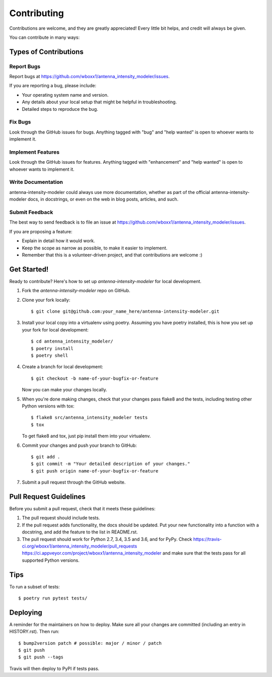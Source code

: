 .. highlight:: shell

============
Contributing
============

Contributions are welcome, and they are greatly appreciated! Every little bit
helps, and credit will always be given.

You can contribute in many ways:

Types of Contributions
----------------------

Report Bugs
~~~~~~~~~~~

Report bugs at https://github.com/wboxx1/antenna_intensity_modeler/issues.

If you are reporting a bug, please include:

* Your operating system name and version.
* Any details about your local setup that might be helpful in troubleshooting.
* Detailed steps to reproduce the bug.

Fix Bugs
~~~~~~~~

Look through the GitHub issues for bugs. Anything tagged with "bug" and "help
wanted" is open to whoever wants to implement it.

Implement Features
~~~~~~~~~~~~~~~~~~

Look through the GitHub issues for features. Anything tagged with "enhancement"
and "help wanted" is open to whoever wants to implement it.

Write Documentation
~~~~~~~~~~~~~~~~~~~

antenna-intensity-modeler could always use more documentation, whether as part of the
official antenna-intensity-modeler docs, in docstrings, or even on the web in blog posts,
articles, and such.

Submit Feedback
~~~~~~~~~~~~~~~

The best way to send feedback is to file an issue at https://github.com/wboxx1/antenna_intensity_modeler/issues.

If you are proposing a feature:

* Explain in detail how it would work.
* Keep the scope as narrow as possible, to make it easier to implement.
* Remember that this is a volunteer-driven project, and that contributions
  are welcome :)

Get Started!
------------

Ready to contribute? Here's how to set up `antenna-intensity-modeler` for local development.

1. Fork the `antenna-intensity-modeler` repo on GitHub.
2. Clone your fork locally::

    $ git clone git@github.com:your_name_here/antenna-intensity-modeler.git

3. Install your local copy into a virtualenv using poetry. Assuming you have poetry installed, this is how you set up your fork for local development::

    $ cd antenna_intensity_modeler/
    $ poetry install
    $ poetry shell

4. Create a branch for local development::

    $ git checkout -b name-of-your-bugfix-or-feature

   Now you can make your changes locally.

5. When you're done making changes, check that your changes pass flake8 and the
   tests, including testing other Python versions with tox::

    $ flake8 src/antenna_intensity_modeler tests
    $ tox

   To get flake8 and tox, just pip install them into your virtualenv.

6. Commit your changes and push your branch to GitHub::

    $ git add .
    $ git commit -m "Your detailed description of your changes."
    $ git push origin name-of-your-bugfix-or-feature

7. Submit a pull request through the GitHub website.

Pull Request Guidelines
-----------------------

Before you submit a pull request, check that it meets these guidelines:

1. The pull request should include tests.
2. If the pull request adds functionality, the docs should be updated. Put
   your new functionality into a function with a docstring, and add the
   feature to the list in README.rst.
3. The pull request should work for Python 2.7, 3.4, 3.5 and 3.6, and for PyPy. Check
   https://travis-ci.org/wboxx1/antenna_intensity_modeler/pull_requests
   https://ci.appveyor.com/project/wboxx1/antenna_intensity_modeler
   and make sure that the tests pass for all supported Python versions.

Tips
----

To run a subset of tests::

$ poetry run pytest tests/


Deploying
---------

A reminder for the maintainers on how to deploy.
Make sure all your changes are committed (including an entry in HISTORY.rst).
Then run::

$ bump2version patch # possible: major / minor / patch
$ git push
$ git push --tags

Travis will then deploy to PyPI if tests pass.
